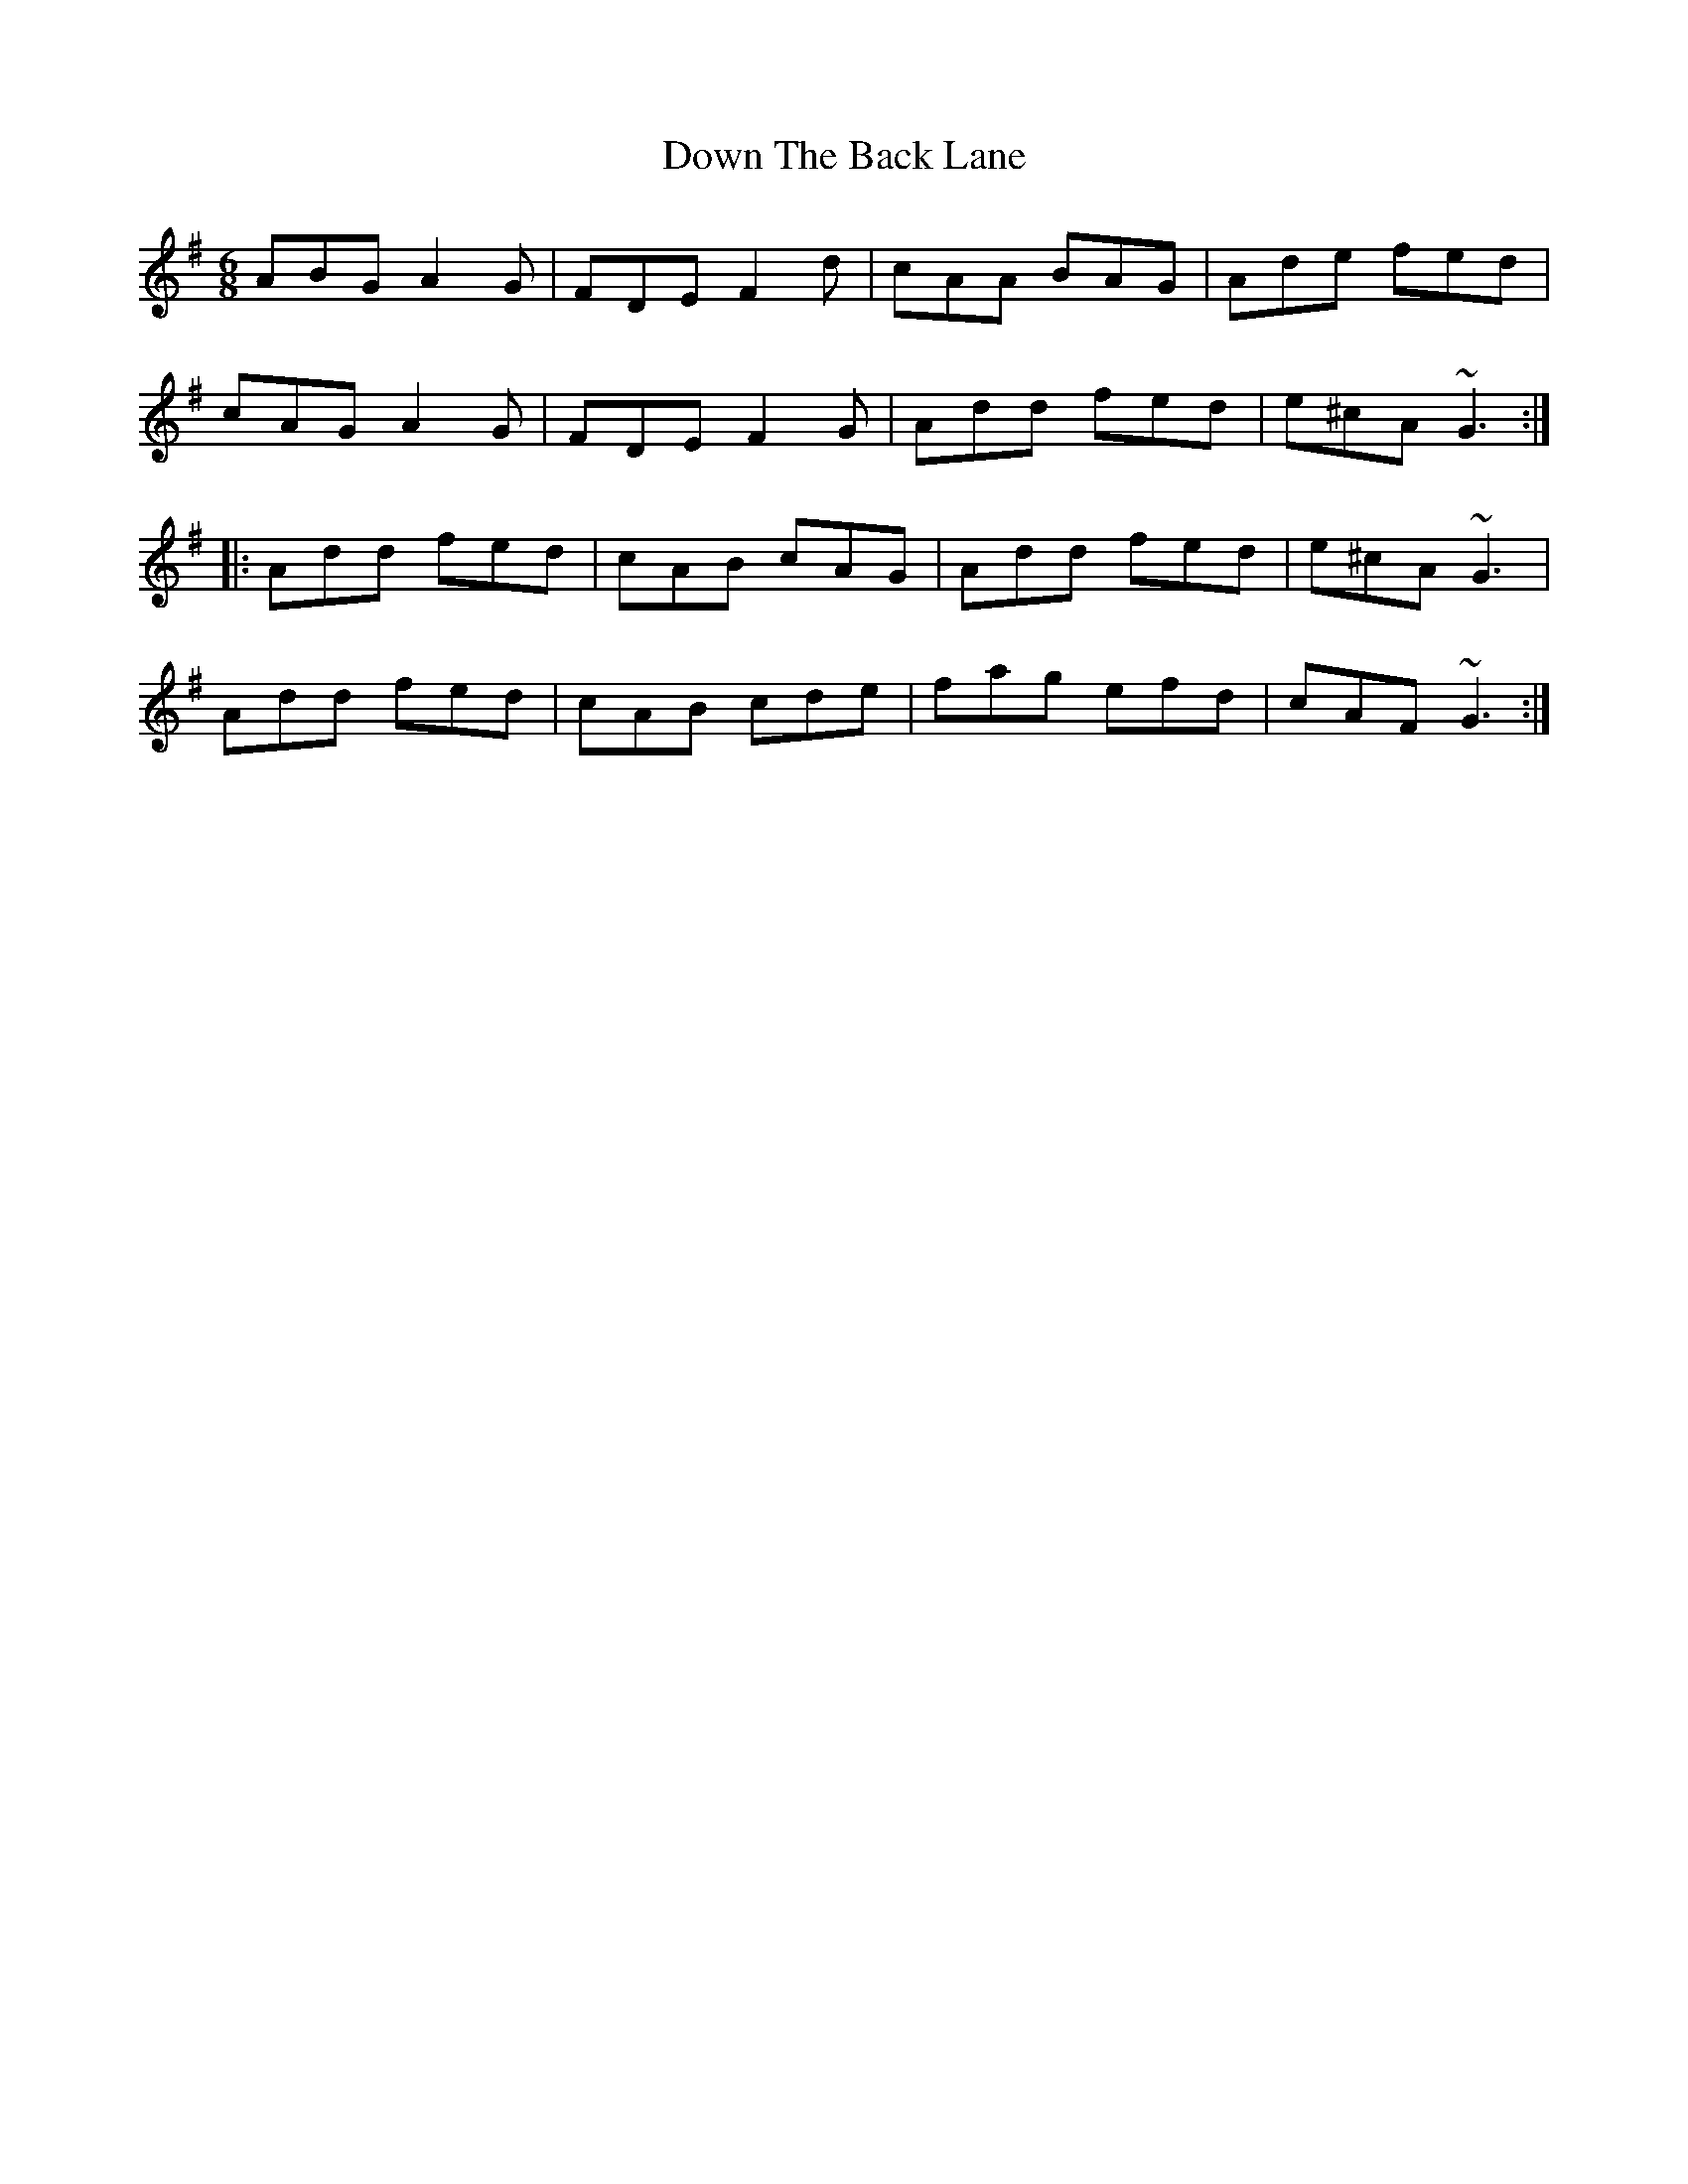 X: 10653
T: Down The Back Lane
R: jig
M: 6/8
K: Dmixolydian
ABG A2G|FDE F2d|cAA BAG|Ade fed|
cAG A2G|FDE F2G|Add fed|e^cA ~G3:|
|:Add fed|cAB cAG|Add fed|e^cA ~G3|
Add fed|cAB cde|fag efd|cAF ~G3:|

